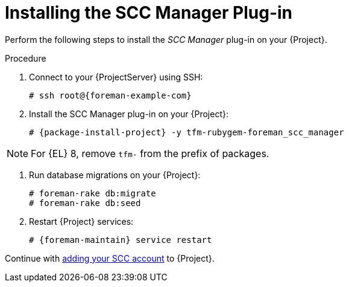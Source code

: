 [id="Installing_the_SCC_Manager_Plugin_{context}"]
= Installing the SCC Manager Plug-in

Perform the following steps to install the _SCC Manager_ plug-in on your {Project}.

.Procedure
. Connect to your {ProjectServer} using SSH:
+
[options="nowrap", subs="+quotes,verbatim,attributes"]
----
# ssh root@{foreman-example-com}
----
. Install the SCC Manager plug-in on your {Project}:
+
[options="nowrap", subs="+quotes,verbatim,attributes"]
----
# {package-install-project} -y tfm-rubygem-foreman_scc_manager
----

NOTE: For {EL} 8, remove `tfm-` from the prefix of packages.

. Run database migrations on your {Project}:
+
[options="nowrap", subs="+quotes,verbatim,attributes"]
----
# foreman-rake db:migrate
# foreman-rake db:seed
----
. Restart {Project} services:
+
[options="nowrap", subs="+quotes,verbatim,attributes"]
----
# {foreman-maintain} service restart
----

Continue with xref:Adding_an_SCC_Account_to_Server_{context}[adding your SCC account] to {Project}.
